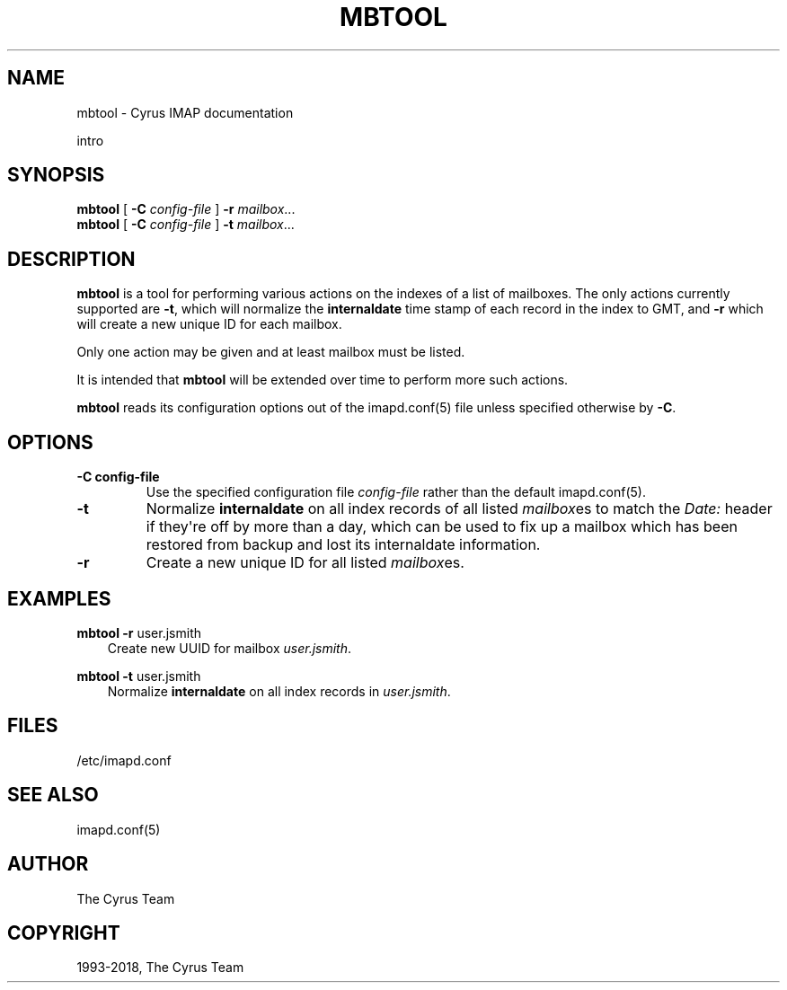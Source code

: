 .\" Man page generated from reStructuredText.
.
.TH "MBTOOL" "8" "June 22, 2020" "3.2.2" "Cyrus IMAP"
.SH NAME
mbtool \- Cyrus IMAP documentation
.
.nr rst2man-indent-level 0
.
.de1 rstReportMargin
\\$1 \\n[an-margin]
level \\n[rst2man-indent-level]
level margin: \\n[rst2man-indent\\n[rst2man-indent-level]]
-
\\n[rst2man-indent0]
\\n[rst2man-indent1]
\\n[rst2man-indent2]
..
.de1 INDENT
.\" .rstReportMargin pre:
. RS \\$1
. nr rst2man-indent\\n[rst2man-indent-level] \\n[an-margin]
. nr rst2man-indent-level +1
.\" .rstReportMargin post:
..
.de UNINDENT
. RE
.\" indent \\n[an-margin]
.\" old: \\n[rst2man-indent\\n[rst2man-indent-level]]
.nr rst2man-indent-level -1
.\" new: \\n[rst2man-indent\\n[rst2man-indent-level]]
.in \\n[rst2man-indent\\n[rst2man-indent-level]]u
..
.sp
intro
.SH SYNOPSIS
.sp
.nf
\fBmbtool\fP [ \fB\-C\fP \fIconfig\-file\fP ] \fB\-r\fP \fImailbox\fP\&...
\fBmbtool\fP [ \fB\-C\fP \fIconfig\-file\fP ] \fB\-t\fP \fImailbox\fP\&...
.fi
.SH DESCRIPTION
.sp
\fBmbtool\fP is a tool for performing various actions on the indexes of a
list of mailboxes. The only actions currently supported are \fB\-t\fP,
which will normalize the \fBinternaldate\fP time stamp of each record in
the index to GMT, and \fB\-r\fP which will create a new unique ID for each
mailbox.
.sp
Only one action may be given and at least mailbox must be listed.
.sp
It is intended that \fBmbtool\fP will be extended over time to perform
more such actions.
.sp
\fBmbtool\fP reads its configuration options out of the imapd.conf(5) file unless specified otherwise by \fB\-C\fP\&.
.SH OPTIONS
.INDENT 0.0
.TP
.B \-C config\-file
Use the specified configuration file \fIconfig\-file\fP rather than the default imapd.conf(5)\&.
.UNINDENT
.INDENT 0.0
.TP
.B \-t
Normalize \fBinternaldate\fP on all index records of all listed
\fImailbox\fPes to match the \fIDate:\fP header if they\(aqre off by more
than a day, which can be used to fix up a mailbox which has been
restored from backup and lost its internaldate information.
.UNINDENT
.INDENT 0.0
.TP
.B \-r
Create a new unique ID for all listed \fImailbox\fPes.
.UNINDENT
.SH EXAMPLES
.sp
.nf
\fBmbtool \-r\fP user.jsmith
.fi
.INDENT 0.0
.INDENT 3.5
Create new UUID for mailbox \fIuser.jsmith\fP\&.
.UNINDENT
.UNINDENT
.sp
.nf
\fBmbtool \-t\fP user.jsmith
.fi
.INDENT 0.0
.INDENT 3.5
Normalize \fBinternaldate\fP on all index records in
\fIuser.jsmith\fP\&.
.UNINDENT
.UNINDENT
.SH FILES
.sp
/etc/imapd.conf
.SH SEE ALSO
.sp
imapd.conf(5)
.SH AUTHOR
The Cyrus Team
.SH COPYRIGHT
1993-2018, The Cyrus Team
.\" Generated by docutils manpage writer.
.
